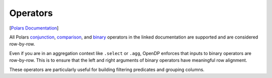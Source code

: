 Operators
=========

[`Polars
Documentation <https://docs.pola.rs/api/python/stable/reference/expressions/operators.html>`__]

All Polars
`conjunction <https://docs.pola.rs/api/python/stable/reference/expressions/operators.html#conjunction>`__,
`comparison <https://docs.pola.rs/api/python/stable/reference/expressions/operators.html#comparison>`__,
and
`binary <https://docs.pola.rs/api/python/stable/reference/expressions/operators.html#binary>`__
operators in the linked documentation are supported and are considered
row-by-row.

Even if you are in an aggregation context like ``.select`` or ``.agg``,
OpenDP enforces that inputs to binary operators are row-by-row. This is
to ensure that the left and right arguments of binary operators have
meaningful row alignment.

These operators are particularly useful for building filtering
predicates and grouping columns.

.. tab-set::

    .. tab-item:: Python
        :sync: python

        .. code:: python

            >>> import polars as pl
            >>> import opendp.prelude as dp
            >>> dp.enable_features("contrib")
            
            >>> context = dp.Context.compositor(
            ...     # Many columns contain mixtures of strings and numbers and cannot be parsed as floats,
            ...     # so we'll set `ignore_errors` to true to avoid conversion errors.
            ...     data=pl.scan_csv(dp.examples.get_france_lfs_path(), ignore_errors=True),
            ...     privacy_unit=dp.unit_of(contributions=36),
            ...     privacy_loss=dp.loss_of(epsilon=1.0, delta=1e-7),
            ...     split_evenly_over=1,
            ...     margins={(): dp.polars.Margin(max_partition_length=60_000_000 * 36)}
            ... )
            
            >>> query = (
            ...     context.query()
            ...     .filter((pl.col.HWUSUAL > 0) & (pl.col.HWUSUAL != 99))  # using the .gt, .and_ and .ne operators
            ...     .with_columns(OVER_40=pl.col.AGE > 40)
            ...     .group_by("SEX", "OVER_40")
            ...     .agg(dp.len())
            ... )
            >>> query.release().collect().sort("SEX", "OVER_40")
            shape: (4, 3)
            ┌─────┬─────────┬───────┐
            │ SEX ┆ OVER_40 ┆ len   │
            │ --- ┆ ---     ┆ ---   │
            │ i64 ┆ bool    ┆ u32   │
            ╞═════╪═════════╪═══════╡
            │ 1   ┆ false   ┆ ...   │
            │ 1   ┆ true    ┆ ...   │
            │ 2   ┆ false   ┆ ...   │
            │ 2   ┆ true    ┆ ...   │
            └─────┴─────────┴───────┘
